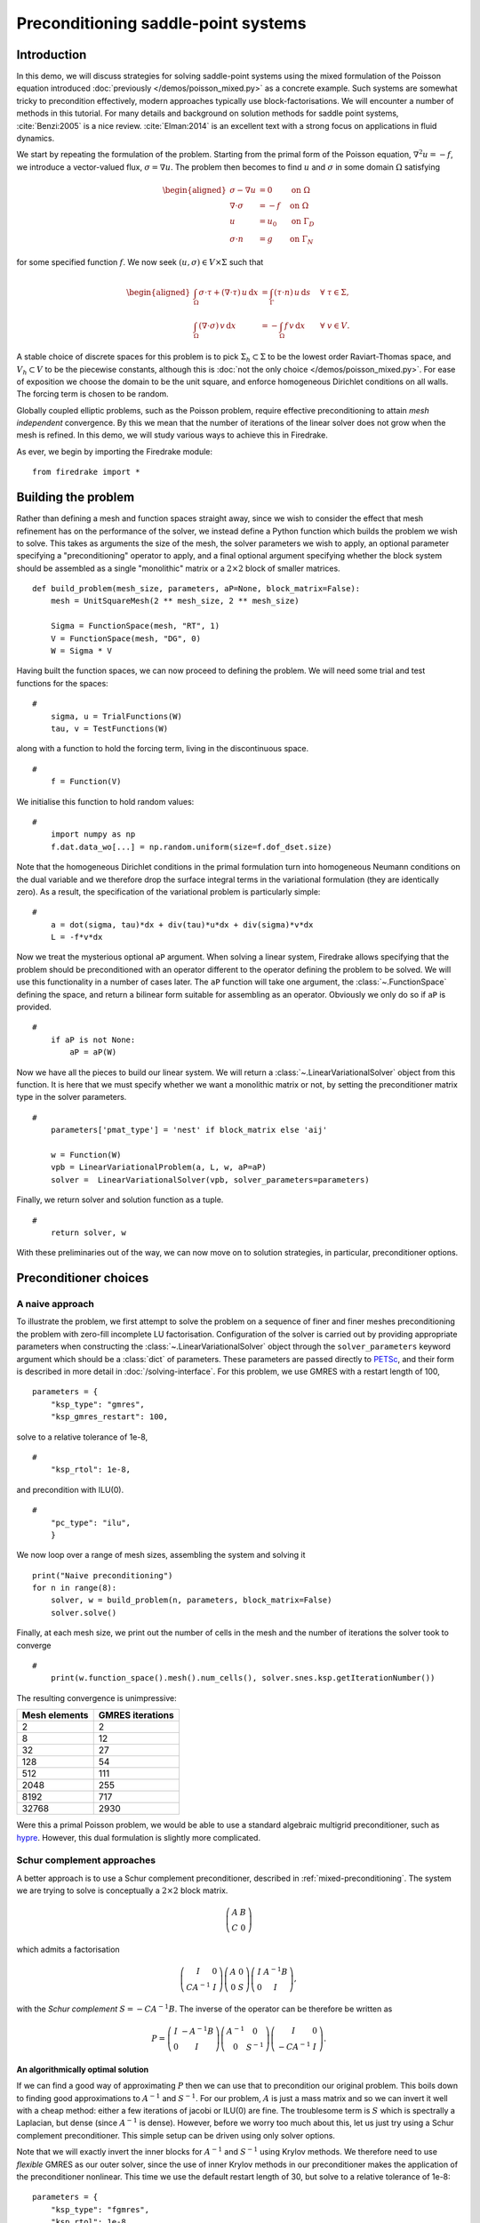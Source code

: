 Preconditioning saddle-point systems
====================================

Introduction
------------

In this demo, we will discuss strategies for solving saddle-point
systems using the mixed formulation of the Poisson equation introduced
:doc:`previously </demos/poisson_mixed.py>` as a concrete example.
Such systems are somewhat tricky to precondition effectively, modern
approaches typically use block-factorisations.  We will encounter a
number of methods in this tutorial.  For many details and background
on solution methods for saddle point systems, :cite:`Benzi:2005` is a
nice review.  :cite:`Elman:2014` is an excellent text with a strong
focus on applications in fluid dynamics.

We start by repeating the formulation of the problem.  Starting from
the primal form of the Poisson equation, :math:`\nabla^2 u = -f`, we
introduce a vector-valued flux, :math:`\sigma = \nabla u`.  The
problem then becomes to find :math:`u` and :math:`\sigma` in some
domain :math:`\Omega` satisfying

.. math::

   \begin{aligned}
   \sigma - \nabla u &= 0 \quad &\textrm{on}\ \Omega\\
   \nabla \cdot \sigma &= -f \quad &\textrm{on}\ \Omega\\
   u &= u_0 \quad &\textrm{on}\ \Gamma_D\\
   \sigma \cdot n &= g \quad &\textrm{on}\ \Gamma_N
   \end{aligned}

for some specified function :math:`f`.  We now seek :math:`(u, \sigma)
\in V \times \Sigma` such that

.. math::

   \begin{aligned}
   \int_\Omega \sigma \cdot \tau + (\nabla \cdot \tau)\, u\,\mathrm{d}x
   &= \int_\Gamma (\tau \cdot n)\,u\,\mathrm{d}s &\quad \forall\ \tau
   \in \Sigma, \\
   \int_\Omega (\nabla \cdot \sigma)\,v\,\mathrm{d}x
   &= -\int_\Omega f\,v\,\mathrm{d}x &\quad \forall\ v \in V.
   \end{aligned}

A stable choice of discrete spaces for this problem is to pick
:math:`\Sigma_h \subset \Sigma` to be the lowest order Raviart-Thomas
space, and :math:`V_h \subset V` to be the piecewise constants,
although this is :doc:`not the only choice </demos/poisson_mixed.py>`.
For ease of exposition we choose the domain to be the unit square, and
enforce homogeneous Dirichlet conditions on all walls.  The forcing
term is chosen to be random.

Globally coupled elliptic problems, such as the Poisson problem,
require effective preconditioning to attain *mesh independent*
convergence.  By this we mean that the number of iterations of the
linear solver does not grow when the mesh is refined.  In this demo,
we will study various ways to achieve this in Firedrake.

As ever, we begin by importing the Firedrake module::

    from firedrake import *

Building the problem
--------------------

Rather than defining a mesh and function spaces straight away, since
we wish to consider the effect that mesh refinement has on the
performance of the solver, we instead define a Python function which
builds the problem we wish to solve.  This takes as arguments the size
of the mesh, the solver parameters we wish to apply, an optional
parameter specifying a "preconditioning" operator to apply, and a
final optional argument specifying whether the block system should be
assembled as a single "monolithic" matrix or a :math:`2 \times 2`
block of smaller matrices. ::

    def build_problem(mesh_size, parameters, aP=None, block_matrix=False):
        mesh = UnitSquareMesh(2 ** mesh_size, 2 ** mesh_size)

        Sigma = FunctionSpace(mesh, "RT", 1)
        V = FunctionSpace(mesh, "DG", 0)
        W = Sigma * V

Having built the function spaces, we can now proceed to defining the
problem.  We will need some trial and test functions for the spaces::

    #
        sigma, u = TrialFunctions(W)
        tau, v = TestFunctions(W)

along with a function to hold the forcing term, living in the
discontinuous space. ::

    #
        f = Function(V)

We initialise this function to hold random values::

    #
        import numpy as np
        f.dat.data_wo[...] = np.random.uniform(size=f.dof_dset.size)

Note that the homogeneous Dirichlet conditions in the primal
formulation turn into homogeneous Neumann conditions on the dual
variable and we therefore drop the surface integral terms in the
variational formulation (they are identically zero).  As a result, the
specification of the variational problem is particularly simple::

    #
        a = dot(sigma, tau)*dx + div(tau)*u*dx + div(sigma)*v*dx
        L = -f*v*dx

Now we treat the mysterious optional ``aP`` argument.  When solving a
linear system, Firedrake allows specifying that the problem should be
preconditioned with an operator different to the operator defining the
problem to be solved.  We will use this functionality in a number of
cases later.  The ``aP`` function will take one argument, the
:class:`~.FunctionSpace` defining the space, and return a bilinear
form suitable for assembling as an operator.  Obviously we only do so
if ``aP`` is provided. ::

    #
        if aP is not None:
            aP = aP(W)

Now we have all the pieces to build our linear system.  We will return a
:class:`~.LinearVariationalSolver` object from this function.  It is here that
we must specify whether we want a monolithic matrix or not, by setting the
preconditioner matrix type in the solver parameters.  ::

    #
        parameters['pmat_type'] = 'nest' if block_matrix else 'aij'

        w = Function(W)
        vpb = LinearVariationalProblem(a, L, w, aP=aP)
        solver =  LinearVariationalSolver(vpb, solver_parameters=parameters)

Finally, we return solver and solution function as a tuple. ::

    #
        return solver, w

With these preliminaries out of the way, we can now move on to
solution strategies, in particular, preconditioner options.

Preconditioner choices
----------------------

A naive approach
~~~~~~~~~~~~~~~~

To illustrate the problem, we first attempt to solve the problem on a
sequence of finer and finer meshes preconditioning the problem with
zero-fill incomplete LU factorisation.  Configuration of the solver is
carried out by providing appropriate parameters when constructing the
:class:`~.LinearVariationalSolver` object through the ``solver_parameters``
keyword argument which should be a :class:`dict` of parameters.  These
parameters are passed directly to PETSc_, and their form is described
in more detail in :doc:`/solving-interface`.  For this problem, we use
GMRES with a restart length of 100, ::

    parameters = {
        "ksp_type": "gmres",
        "ksp_gmres_restart": 100,

solve to a relative tolerance of 1e-8, ::

    #
        "ksp_rtol": 1e-8,

and precondition with ILU(0). ::

    #
        "pc_type": "ilu",
        }

We now loop over a range of mesh sizes, assembling the system and
solving it ::

    print("Naive preconditioning")
    for n in range(8):
        solver, w = build_problem(n, parameters, block_matrix=False)
        solver.solve()

Finally, at each mesh size, we print out the number of cells in the
mesh and the number of iterations the solver took to converge ::

    #
        print(w.function_space().mesh().num_cells(), solver.snes.ksp.getIterationNumber())

The resulting convergence is unimpressive:

============== ================
 Mesh elements GMRES iterations
============== ================
   2                  2
   8                  12
   32                 27
   128                54
   512                111
   2048               255
   8192               717
   32768              2930
============== ================

Were this a primal Poisson problem, we would be able to use a standard
algebraic multigrid preconditioner, such as hypre_.  However, this
dual formulation is slightly more complicated.

Schur complement approaches
~~~~~~~~~~~~~~~~~~~~~~~~~~~

A better approach is to use a Schur complement preconditioner,
described in :ref:`mixed-preconditioning`.  The system we are trying
to solve is conceptually a :math:`2\times 2` block matrix.

.. math::

   \left(\begin{matrix} A & B \\ C & 0 \end{matrix}\right)

which admits a factorisation

.. math::

   \left(\begin{matrix} I & 0 \\ C A^{-1} & I\end{matrix}\right)
   \left(\begin{matrix}A & 0 \\ 0 & S\end{matrix}\right)
   \left(\begin{matrix} I & A^{-1} B \\ 0 & I\end{matrix}\right),

with the *Schur complement* :math:`S = -C A^{-1} B`.  The inverse of
the operator can be therefore be written as

.. math::

   P = \left(\begin{matrix} I & -A^{-1}B \\ 0 & I \end{matrix}\right)
   \left(\begin{matrix} A^{-1} & 0 \\ 0 & S^{-1}\end{matrix}\right)
   \left(\begin{matrix} I & 0 \\ -CA^{-1} & I\end{matrix}\right).

An algorithmically optimal solution
+++++++++++++++++++++++++++++++++++

If we can find a good way of approximating :math:`P` then we can use
that to precondition our original problem.  This boils down to finding
good approximations to :math:`A^{-1}` and :math:`S^{-1}`.  For our
problem, :math:`A` is just a mass matrix and so we can invert it well
with a cheap method: either a few iterations of jacobi or ILU(0) are
fine.  The troublesome term is :math:`S` which is spectrally a
Laplacian, but dense (since :math:`A^{-1}` is dense).  However, before
we worry too much about this, let us just try using a Schur complement
preconditioner.  This simple setup can be driven using only solver
options.

Note that we will exactly invert the inner blocks for :math:`A^{-1}`
and :math:`S^{-1}` using Krylov methods.  We therefore need to use
*flexible* GMRES as our outer solver, since the use of inner Krylov
methods in our preconditioner makes the application of the
preconditioner nonlinear.  This time we use the default restart length
of 30, but solve to a relative tolerance of 1e-8::

    parameters = {
        "ksp_type": "fgmres",
        "ksp_rtol": 1e-8,

this time we want a ``fieldsplit`` preconditioner. ::

    #
        "pc_type": "fieldsplit",
        "pc_fieldsplit_type": "schur",
        "pc_fieldsplit_schur_fact_type": "full",

If we use this preconditioner and invert all the blocks exactly, then
the preconditioned operator will have at most three distinct
eigenvalues :cite:`Murphy:2000` and hence GMRES should converge in at
most three iterations.  To try this, we start out by exactly
inverting :math:`A` and :math:`S` to check the convergence. ::

        "fieldsplit_0_ksp_type": "cg",
        "fieldsplit_0_pc_type": "ilu",
        "fieldsplit_0_ksp_rtol": 1e-12,
        "fieldsplit_1_ksp_type": "cg",
        "fieldsplit_1_pc_type": "none",
        "fieldsplit_1_ksp_rtol": 1e-12,
    }

Let's go ahead and run this.  Note that for this problem, we're
applying the action of blocks, so we can use a block matrix format. ::

    print("Exact full Schur complement")
    for n in range(8):
        solver, w = build_problem(n, parameters, block_matrix=True)
        solver.solve()
        print(w.function_space().mesh().num_cells(), solver.snes.ksp.getIterationNumber())

The resulting convergence is algorithmically good, however, the larger
problems still take a long time.

============== =================
 Mesh elements fGMRES iterations
============== =================
   2                  1
   8                  1
   32                 1
   128                1
   512                1
   2048               1
   8192               1
   32768              1
============== =================

We can improve things by building a matrix used to precondition the
inversion of the Schur complement.  Note how we're currently not using
any preconditioning, and so the inner solver struggles (this can be
observed by additionally running with the parameter
``"fieldsplit_1_ksp_converged_reason": True``.

As we increase the number of mesh elements, the solver inverting
:math:`S` takes more and more iterations, which means that we take
longer and longer to solve the problem as the mesh is refined.

============== ==================
 Mesh elements CG iterations on S
============== ==================
   2                  2
   8                  7
   32                 32
   128                73
   512                149
   2048               289
   8192               553
   32768              1143
============== ==================


Approximating the Schur complement
++++++++++++++++++++++++++++++++++

Fortunately, PETSc gives us some options to try here.  For our problem
a diagonal "mass-lumping" of the velocity mass matrix gives a good
approximation to :math:`A^{-1}`.  Under these circumstances :math:`S_p
= -C \mathrm{diag}(A)^{-1} B` is spectrally close to :math:`S`, but
sparse, and can be used to precondition the solver inverting
:math:`S`.  To do this, we need some additional parameters.  First we
repeat those that remain unchanged ::

    parameters = {
        "ksp_type": "fgmres",
        "ksp_rtol": 1e-8,
        "pc_type": "fieldsplit",
        "pc_fieldsplit_type": "schur",
        "pc_fieldsplit_schur_fact_type": "full",
        "fieldsplit_0_ksp_type": "cg",
        "fieldsplit_0_pc_type": "ilu",
        "fieldsplit_0_ksp_rtol": 1e-12,
        "fieldsplit_1_ksp_type": "cg",
        "fieldsplit_1_ksp_rtol": 1e-12,

Now we tell PETSc to construct :math:`S_p` using the diagonal of
:math:`A`, and to precondition the resulting linear system using
algebraic multigrid from the hypre suite. ::

        "pc_fieldsplit_schur_precondition": "selfp",
        "fieldsplit_1_pc_type": "hypre"
    }

.. note::

   For this set of options to work, you will have needed to build
   PETSc_ with support for hypre_ (for example, by specifying
   ``--download-hypre`` when configuring).

Let's see what happens. ::

    print("Schur complement with S_p")
    for n in range(8):
        solver, w = build_problem(n, parameters, block_matrix=True)
        solver.solve()
        print(w.function_space().mesh().num_cells(), solver.snes.ksp.getIterationNumber())

This is much better, the problem takes much less time to solve and
when observing the iteration counts for inverting :math:`S` we can see
why.

============== ==================
 Mesh elements CG iterations on S
============== ==================
   2                  2
   8                  8
   32                 17
   128                18
   512                19
   2048               19
   8192               19
   32768              19
============== ==================

We can now think about backing off the accuracy of the inner solves.
Effectively computing a worse approximation to :math:`P` that we hope
is faster, despite taking more GMRES iterations.  Additionally we can
try dropping some terms in the factorisation of :math:`P`, by adjusting
``pc_fieldsplit_schur_fact_type`` from ``full`` to one of ``upper``,
``lower``, or ``diag`` we make the preconditioner slightly worse, but
gain because we require fewer applications of :math:`A^{-1}`.  For our
problem where computing :math:`A^{-1}` is cheap, this is not a great
problem, however for many fluids problems :math:`A^{-1}` is expensive
and it pays to experiment.

For example, we might wish to try a full factorisation, but
approximate :math:`A^{-1}` by a single application of ILU(0) and
:math:`S^{-1}` by a single multigrid V-cycle on :math:`S_p`.  To do
this, we use the following set of parameters. ::

    parameters = {
        "ksp_type": "gmres",
        "ksp_rtol": 1e-8,
        "pc_type": "fieldsplit",
        "pc_fieldsplit_type": "schur",
        "pc_fieldsplit_schur_fact_type": "full",
        "fieldsplit_0_ksp_type": "preonly",
        "fieldsplit_0_pc_type": "ilu",
        "fieldsplit_1_ksp_type": "preonly",
        "pc_fieldsplit_schur_precondition": "selfp",
        "fieldsplit_1_pc_type": "hypre"
    }

Note how we can switch back to GMRES here, our inner solves are linear
and so we no longer need a flexible Krylov method. ::

    print("Schur complement with S_p and inexact inner inverses")
    for n in range(8):
        solver, w = build_problem(n, parameters, block_matrix=True)
        solver.solve()
        print(w.function_space().mesh().num_cells(), solver.snes.ksp.getIterationNumber())

This results in the following GMRES iteration counts

============== ==================
 Mesh elements  GMRES iterations
============== ==================
   2                  2
   8                  9
   32                 11
   128                13
   512                13
   2048               12
   8192               12
   32768              12
============== ==================

and the solves take only a few seconds.

Providing the Schur complement approximation
++++++++++++++++++++++++++++++++++++++++++++

Instead of asking PETSc to build an approximation to :math:`S` which
we then use to solve the problem, we can provide one ourselves.
Recall that :math:`S` is spectrally a Laplacian only in a
discontinuous space.  A natural choice is therefore to use an interior
penalty DG formulation for the Laplacian term on the block of the scalar
variable. We can provide it as an :class:`~.AuxiliaryOperatorPC` via a python preconditioner. ::

    class DGLaplacian(AuxiliaryOperatorPC):
        def form(self, pc, u, v):
            W = u.function_space()
            n = FacetNormal(W.mesh())
            alpha = Constant(4.0)
            gamma = Constant(8.0)
            h = CellSize(W.mesh())
            h_avg = (h('+') + h('-'))/2
            a_dg = -(inner(grad(u), grad(v))*dx \
                - inner(jump(u, n), avg(grad(v)))*dS \
                - inner(avg(grad(u)), jump(v, n), )*dS \
                + alpha/h_avg * inner(jump(u, n), jump(v, n))*dS \
                - inner(u*n, grad(v))*ds \
                - inner(grad(u), v*n)*ds \
                + (gamma/h)*inner(u, v)*ds)
            bcs = None
            return (a_dg, bcs)

    parameters = {
        "ksp_type": "gmres",
        "ksp_rtol": 1e-8,
        "pc_type": "fieldsplit",
        "pc_fieldsplit_type": "schur",
        "pc_fieldsplit_schur_fact_type": "full",
        "fieldsplit_0_ksp_type": "preonly",
        "fieldsplit_0_pc_type": "ilu",
        "fieldsplit_1_ksp_type": "preonly",
        "fieldsplit_1_pc_type": "python",
        "fieldsplit_1_pc_python_type": __name__+ ".DGLaplacian",
        "fieldsplit_1_aux_pc_type": "hypre"
    }

    print("DG approximation for S_p")
    for n in range(8):
        solver, w = build_problem(n, parameters, aP=None, block_matrix=False)
        solver.solve()
        print(w.function_space().mesh().num_cells(), solver.snes.ksp.getIterationNumber())

This actually results in slightly worse convergence than the diagonal
approximation we used above.

============== ==================
 Mesh elements  GMRES iterations
============== ==================
    2                 2
    8                 9
    32                12
    128               13
    512               14
    2048              13
    8192              13
    32768             13
============== ==================

Block diagonal preconditioners
~~~~~~~~~~~~~~~~~~~~~~~~~~~~~~

An alternate approach to using a Schur complement is to use a
block-diagonal preconditioner.  To do this, we note that the
mesh-dependent ill conditioning of linear operators comes from working
in the wrong norm.  To convert into working in the correct norm, we
can precondition our problem using the *Riesz map* for the spaces.
For details on the mathematics behind this approach see for example
:cite:`Kirby:2010`.

We are working in a space :math:`W \subset H(\text{div}) \times L^2`,
and as such, the appropriate Riesz map is just :math:`H(\text{div})`
inner product in :math:`\Sigma` and the :math:`L^2` inner product in
:math:`V`.  As was the case for the DG Laplacian, we do this by
providing a function that constructs this operator to our
``build_problem`` function. ::

    def riesz(W):
        sigma, u = TrialFunctions(W)
        tau, v = TestFunctions(W)

        return (dot(sigma, tau) + div(sigma)*div(tau) + u*v)*dx

Now we set up the solver parameters.  We will still use a
``fieldsplit`` preconditioner, but this time it will be additive,
rather than a Schur complement. ::

    parameters = {
        "ksp_type": "gmres",
        "ksp_rtol": 1e-8,
        "pc_type": "fieldsplit",
        "pc_fieldsplit_type": "additive",

Now we choose how to invert the two blocks.  The second block is easy,
it is just a mass matrix in a discontinuous space and is therefore
inverted exactly using a single application of zero-fill ILU. ::

    #
        "fieldsplit_1_ksp_type": "preonly",
        "fieldsplit_1_pc_type": "ilu",

The :math:`H(\text{div})` inner product is the tricky part. For a
first attempt, we will invert it with a direct solver.  This is a reasonable
option up to a few tens of thousands of degrees of freedom. ::

    #
        "fieldsplit_0_ksp_type": "preonly",
        "fieldsplit_0_pc_type": "lu",
    }

.. note::

   For larger problems, you will probably need to use a sparse direct
   solver such as MUMPS_, which may be selected by additionally
   specifying ``"fieldsplit_0_pc_factor_mat_solver_type": "mumps"``.

   To use MUMPS_ you will need to have configured PETSc_ appropriately
   (using at the very least ``--download-mumps``).

Let's see what the iteration count looks like now. ::

    print("Riesz-map preconditioner")
    for n in range(8):
        solver, w = build_problem(n, parameters, aP=riesz, block_matrix=True)
        solver.solve()
        print(w.function_space().mesh().num_cells(), solver.snes.ksp.getIterationNumber())

============== ==================
 Mesh elements  GMRES iterations
============== ==================
   2                  3
   8                  5
   32                 5
   128                5
   512                5
   2048               5
   8192               5
   32768              5
============== ==================


Firedrake provides some facility to solve the :math:`H(\mathrm{div})`
Riesz map in a scalable way. In particular either by employing a
geometric multigrid method with overlapping Schwarz smoothers (using
:class:`.PatchPC`), or using the algebraic approach of
:cite:`Hiptmair:2007` provided by `Hypre's
<https://hypre.readthedocs.io/en/latest/>`__ "auxiliary space"
preconditioners ``AMS`` and ``ADS``. See the separate manual page on
:doc:`../preconditioning`.

A runnable python script version of this demo is available :demo:`here
<saddle_point_systems.py>`.

.. rubric:: References

.. bibliography:: demo_references.bib
   :filter: docname in docnames

.. _PETSc: https://petsc.org/
.. _hypre: https://hypre.readthedocs.io/en/latest/
.. _numpy: https://www.numpy.org
.. _MUMPS: https://mumps-solver.org/index.php
